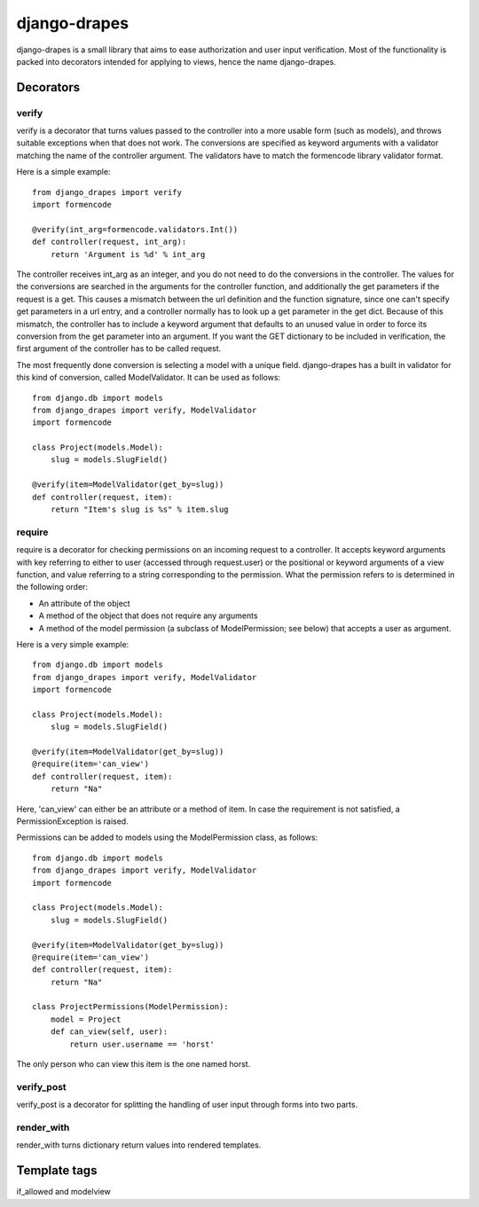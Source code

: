 =============
django-drapes
=============

django-drapes is a small library that aims to ease authorization and
user input verification. Most of the functionality is packed into
decorators intended for applying to views, hence the name
django-drapes.

Decorators
==========

verify
------

verify is a decorator that turns values passed to the controller into
a more usable form (such as models), and throws suitable exceptions
when that does not work. The conversions are specified as keyword
arguments with a validator matching the name of the controller
argument. The validators have to match the formencode library
validator format.

Here is a simple example::

    from django_drapes import verify
    import formencode

    @verify(int_arg=formencode.validators.Int())
    def controller(request, int_arg):
    	return 'Argument is %d' % int_arg

The controller receives int_arg as an integer, and you do not need to
do the conversions in the controller. The values for the conversions
are searched in the arguments for the controller function, and
additionally the get parameters if the request is a get. This causes a
mismatch between the url definition and the function signature, since
one can't specify get parameters in a url entry, and a controller
normally has to look up a get parameter in the get dict. Because of
this mismatch, the controller has to include a keyword argument that
defaults to an unused value in order to force its conversion from the
get parameter into an argument. If you want the GET dictionary to be
included in verification, the first argument of the controller has to
be called request.

The most frequently done conversion is selecting a model with a unique
field. django-drapes has a built in validator for this kind of
conversion, called ModelValidator. It can be used as follows::

    from django.db import models
    from django_drapes import verify, ModelValidator
    import formencode

    class Project(models.Model):
        slug = models.SlugField()

    @verify(item=ModelValidator(get_by=slug))
    def controller(request, item):
    	return "Item's slug is %s" % item.slug


require
-------

require is a decorator for checking permissions on an incoming request
to a controller. It accepts keyword arguments with key referring to
either to user (accessed through request.user) or the positional or
keyword arguments of a view function, and value referring to a string
corresponding to the permission. What the permission refers to is
determined in the following order:

- An attribute of the object
- A method of the object that does not require any arguments
- A method of the model permission (a subclass of ModelPermission;
  see below) that accepts a user as argument.

Here is a very simple example::

    from django.db import models
    from django_drapes import verify, ModelValidator
    import formencode

    class Project(models.Model):
        slug = models.SlugField()

    @verify(item=ModelValidator(get_by=slug))
    @require(item='can_view')
    def controller(request, item):
    	return "Na"

Here, 'can_view' can either be an attribute or a method of item. In
case the requirement is not satisfied, a PermissionException is
raised.

Permissions can be added to models using the ModelPermission
class, as follows::

    from django.db import models
    from django_drapes import verify, ModelValidator
    import formencode

    class Project(models.Model):
        slug = models.SlugField()

    @verify(item=ModelValidator(get_by=slug))
    @require(item='can_view')
    def controller(request, item):
    	return "Na"

    class ProjectPermissions(ModelPermission):
        model = Project
	def can_view(self, user):
            return user.username == 'horst'

The only person who can view this item is the one named horst.


verify_post
-----------

verify_post is a decorator for splitting the handling of user input
through forms into two parts.

render_with
-----------
render_with turns dictionary return values into rendered templates.


Template tags
=============

if_allowed and modelview
